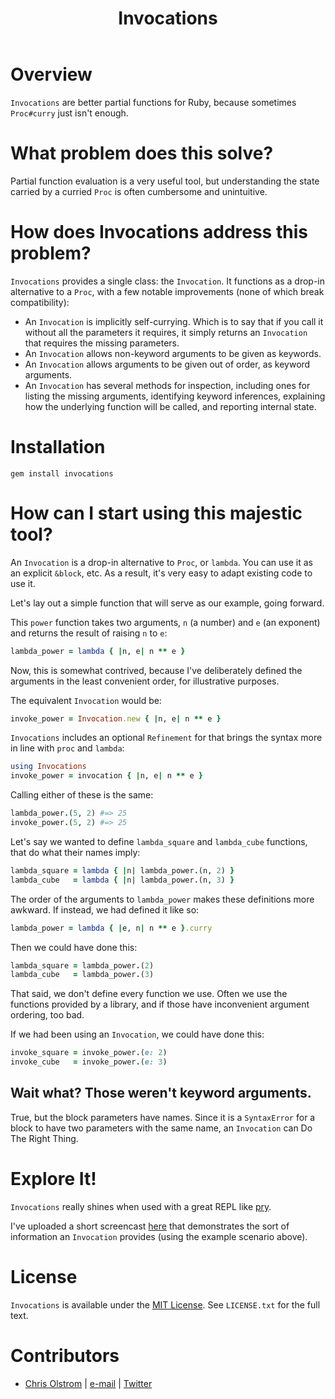 #+TITLE: Invocations
#+LATEX: \pagebreak

* Overview

  ~Invocations~ are better partial functions for Ruby, because sometimes
  =Proc#curry= just isn't enough.

* What problem does this solve?

  Partial function evaluation is a very useful tool, but understanding the state
  carried by a curried =Proc= is often cumbersome and unintuitive.

* How does Invocations address this problem?

  ~Invocations~ provides a single class: the =Invocation=. It functions as a
  drop-in alternative to a =Proc=, with a few notable improvements (none of
  which break compatibility):

    - An =Invocation= is implicitly self-currying. Which is to say that if you
      call it without all the parameters it requires, it simply returns an
      =Invocation= that requires the missing parameters.
    - An =Invocation= allows non-keyword arguments to be given as keywords.
    - An =Invocation= allows arguments to be given out of order, as keyword
      arguments.
    - An =Invocation= has several methods for inspection, including ones for
      listing the missing arguments, identifying keyword inferences, explaining
      how the underlying function will be called, and reporting internal state.

* Installation

  #+BEGIN_SRC shell
    gem install invocations
  #+END_SRC

* How can I start using this majestic tool?

  An =Invocation= is a drop-in alternative to =Proc=, or =lambda=. You can use
  it as an explicit =&block=, etc. As a result, it's very easy to adapt existing
  code to use it.

  Let's lay out a simple function that will serve as our example, going forward.

  This =power= function takes two arguments, =n= (a number) and =e= (an
  exponent) and returns the result of raising =n= to =e=:

  #+BEGIN_SRC ruby
    lambda_power = lambda { |n, e| n ** e }
  #+END_SRC

  Now, this is somewhat contrived, because I've deliberately defined the
  arguments in the least convenient order, for illustrative purposes.

  The equivalent =Invocation= would be:

  #+BEGIN_SRC ruby
    invoke_power = Invocation.new { |n, e| n ** e }
  #+END_SRC

  ~Invocations~ includes an optional =Refinement= for that brings the syntax
  more in line with =proc= and =lambda=:

  #+BEGIN_SRC ruby
    using Invocations
    invoke_power = invocation { |n, e| n ** e }
  #+END_SRC

  Calling either of these is the same:

  #+BEGIN_SRC ruby
    lambda_power.(5, 2) #=> 25
    invoke_power.(5, 2) #=> 25
  #+END_SRC

  Let's say we wanted to define =lambda_square= and =lambda_cube= functions,
  that do what their names imply:

  #+BEGIN_SRC ruby
    lambda_square = lambda { |n| lambda_power.(n, 2) }
    lambda_cube   = lambda { |n| lambda_power.(n, 3) }
  #+END_SRC

  The order of the arguments to =lambda_power= makes these definitions more
  awkward. If instead, we had defined it like so:

  #+BEGIN_SRC ruby
    lambda_power = lambda { |e, n| n ** e }.curry
  #+END_SRC

  Then we could have done this:

  #+BEGIN_SRC ruby
    lambda_square = lambda_power.(2)
    lambda_cube   = lambda_power.(3)
  #+END_SRC

  That said, we don't define every function we use. Often we use the functions
  provided by a library, and if those have inconvenient argument ordering, too
  bad.

  If we had been using an =Invocation=, we could have done this:

  #+BEGIN_SRC ruby
    invoke_square = invoke_power.(e: 2)
    invoke_cube   = invoke_power.(e: 3)
  #+END_SRC

** Wait what? Those weren't keyword arguments.

   True, but the block parameters have names. Since it is a =SyntaxError= for a
   block to have two parameters with the same name, an =Invocation= can Do The
   Right Thing.

* Explore It!

  ~Invocations~ really shines when used with a great REPL like [[https://github.com/pry/pry][pry]].
  
  I've uploaded a short screencast [[https://asciinema.org/a/DW4ctct8Nkx1qdwjmOF9Eyw4O][here]] that demonstrates the sort of
  information an =Invocation= provides (using the example scenario above).

* License

  ~Invocations~ is available under the [[https://tldrlegal.com/license/mit-license][MIT License]]. See ~LICENSE.txt~ for the
  full text.

* Contributors

  - [[https://colstrom.github.io/][Chris Olstrom]] | [[mailto:chris@olstrom.com][e-mail]] | [[https://twitter.com/ChrisOlstrom][Twitter]]
